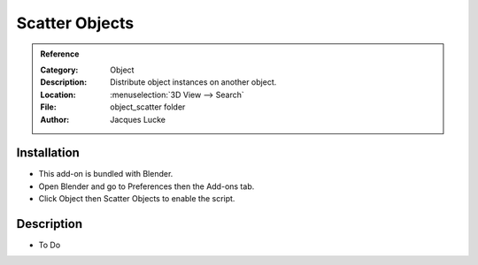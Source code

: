 
*****************
 Scatter Objects
*****************

.. admonition:: Reference
   :class: refbox

   :Category:  Object
   :Description: Distribute object instances on another object.
   :Location: :menuselection:`3D View --> Search`
   :File: object_scatter folder
   :Author: Jacques Lucke


Installation
============

- This add-on is bundled with Blender.
- Open Blender and go to Preferences then the Add-ons tab.
- Click Object then Scatter Objects to enable the script.


Description
===========

- To Do
